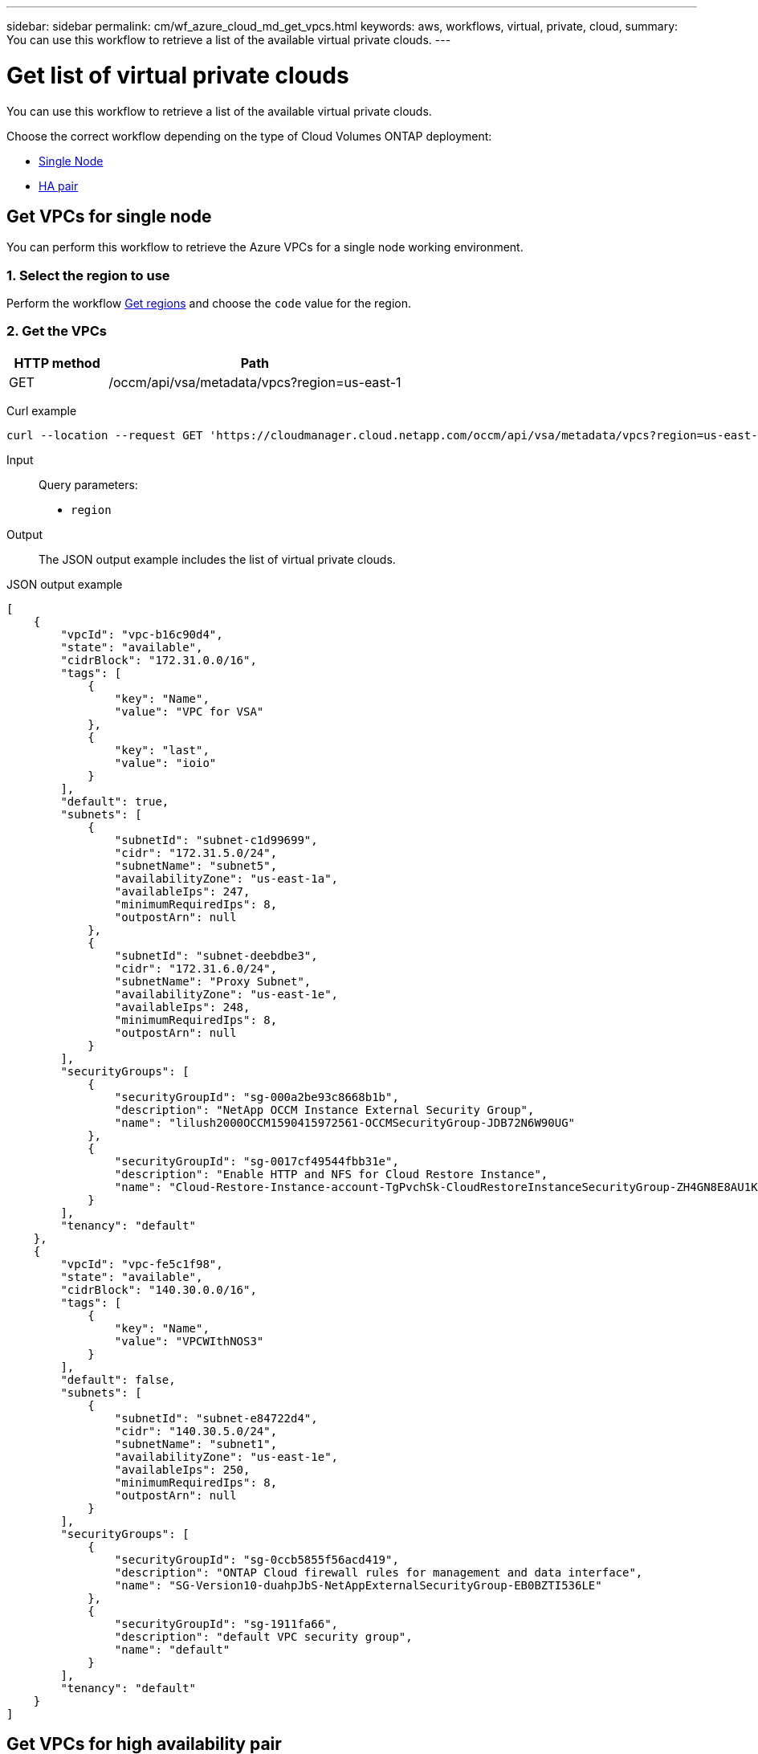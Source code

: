 ---
sidebar: sidebar
permalink: cm/wf_azure_cloud_md_get_vpcs.html
keywords: aws, workflows, virtual, private, cloud,
summary: You can use this workflow to retrieve a list of the available virtual private clouds.
---

= Get list of virtual private clouds
:hardbreaks:
:nofooter:
:icons: font
:linkattrs:
:imagesdir: ./media/

[.lead]
You can use this workflow to retrieve a list of the available virtual private clouds.

Choose the correct workflow depending on the type of Cloud Volumes ONTAP deployment:

* <<Get VPCs for single node, Single Node>>
* <<Get VPCs for high availability pair, HA pair>>

== Get VPCs for single node
You can perform this workflow to retrieve the Azure VPCs for a single node working environment.

=== 1. Select the region to use

Perform the workflow link:wf_azure_cloud_md_get_regions.html#get-azure-regions-for-single-node[Get regions] and choose the `code` value for the region.

=== 2. Get the VPCs

[cols="25,75"*,options="header"]
|===
|HTTP method
|Path
|GET
|/occm/api/vsa/metadata/vpcs?region=us-east-1
|===

Curl example::
[source,curl]
curl --location --request GET 'https://cloudmanager.cloud.netapp.com/occm/api/vsa/metadata/vpcs?region=us-east-1' --header 'Content-Type: application/json' --header 'x-agent-id: <AGENT_ID>' --header 'Authorization: Bearer <ACCESS_TOKEN>'

Input::

Query parameters:

* `region`

Output::

The JSON output example includes the list of virtual private clouds.

JSON output example::
[source,json]
[
    {
        "vpcId": "vpc-b16c90d4",
        "state": "available",
        "cidrBlock": "172.31.0.0/16",
        "tags": [
            {
                "key": "Name",
                "value": "VPC for VSA"
            },
            {
                "key": "last",
                "value": "ioio"
            }
        ],
        "default": true,
        "subnets": [
            {
                "subnetId": "subnet-c1d99699",
                "cidr": "172.31.5.0/24",
                "subnetName": "subnet5",
                "availabilityZone": "us-east-1a",
                "availableIps": 247,
                "minimumRequiredIps": 8,
                "outpostArn": null
            },
            {
                "subnetId": "subnet-deebdbe3",
                "cidr": "172.31.6.0/24",
                "subnetName": "Proxy Subnet",
                "availabilityZone": "us-east-1e",
                "availableIps": 248,
                "minimumRequiredIps": 8,
                "outpostArn": null
            }
        ],
        "securityGroups": [
            {
                "securityGroupId": "sg-000a2be93c8668b1b",
                "description": "NetApp OCCM Instance External Security Group",
                "name": "lilush2000OCCM1590415972561-OCCMSecurityGroup-JDB72N6W90UG"
            },
            {
                "securityGroupId": "sg-0017cf49544fbb31e",
                "description": "Enable HTTP and NFS for Cloud Restore Instance",
                "name": "Cloud-Restore-Instance-account-TgPvchSk-CloudRestoreInstanceSecurityGroup-ZH4GN8E8AU1K"
            }
        ],
        "tenancy": "default"
    },
    {
        "vpcId": "vpc-fe5c1f98",
        "state": "available",
        "cidrBlock": "140.30.0.0/16",
        "tags": [
            {
                "key": "Name",
                "value": "VPCWIthNOS3"
            }
        ],
        "default": false,
        "subnets": [
            {
                "subnetId": "subnet-e84722d4",
                "cidr": "140.30.5.0/24",
                "subnetName": "subnet1",
                "availabilityZone": "us-east-1e",
                "availableIps": 250,
                "minimumRequiredIps": 8,
                "outpostArn": null
            }
        ],
        "securityGroups": [
            {
                "securityGroupId": "sg-0ccb5855f56acd419",
                "description": "ONTAP Cloud firewall rules for management and data interface",
                "name": "SG-Version10-duahpJbS-NetAppExternalSecurityGroup-EB0BZTI536LE"
            },
            {
                "securityGroupId": "sg-1911fa66",
                "description": "default VPC security group",
                "name": "default"
            }
        ],
        "tenancy": "default"
    }
]

== Get VPCs for high availability pair
You can perform this workflow to retrieve the Azure VPCs for an HA working environment.

=== 1. Select the region to use

Perform the workflow link:wf_aws_cloud_md_get_regions.html[Get regions] and choose the `code` value for the region.

=== 2. Get the VPCs

[cols="25,75"*,options="header"]
|===
|HTTP method
|Path
|GET
|/occm/api/ha/metadata/vpcs?region=us-east-1
|===

Curl example::
[source,curl]
curl --location --request GET 'https://cloudmanager.cloud.netapp.com/occm/api/ha/metadata/vpcs?region=us-east-1' --header 'Content-Type: application/json' --header 'x-agent-id: <AGENT_ID>' --header 'Authorization: Bearer <ACCESS_TOKEN>'

Input::

Query parameters:

* `region`

Output::

The JSON output example includes the list of virtual private clouds.

JSON output example::
[source,json]
[
    {
        "vpcId": "vpc-b16c90d4",
        "state": "available",
        "cidrBlock": "172.31.0.0/16",
        "tags": [
            {
                "key": "Name",
                "value": "VPC for VSA"
            },
            {
                "key": "last",
                "value": "ioio"
            }
        ],
        "default": true,
        "subnets": [
            {
                "subnetId": "subnet-c1d99699",
                "cidr": "172.31.5.0/24",
                "subnetName": "subnet5",
                "availabilityZone": "us-east-1a",
                "availableIps": 247,
                "minimumRequiredIps": 8,
                "outpostArn": null
            },
            {
                "subnetId": "subnet-deebdbe3",
                "cidr": "172.31.6.0/24",
                "subnetName": "Proxy Subnet",
                "availabilityZone": "us-east-1e",
                "availableIps": 248,
                "minimumRequiredIps": 8,
                "outpostArn": null
            }
        ],
        "securityGroups": [
            {
                "securityGroupId": "sg-000a2be93c8668b1b",
                "description": "NetApp OCCM Instance External Security Group",
                "name": "lilush2000OCCM1590415972561-OCCMSecurityGroup-JDB72N6W90UG"
            },
            {
                "securityGroupId": "sg-0017cf49544fbb31e",
                "description": "Enable HTTP and NFS for Cloud Restore Instance",
                "name": "Cloud-Restore-Instance-account-TgPvchSk-CloudRestoreInstanceSecurityGroup-ZH4GN8E8AU1K"
            }
        ],
        "tenancy": "default"
    },
    {
        "vpcId": "vpc-fe5c1f98",
        "state": "available",
        "cidrBlock": "140.30.0.0/16",
        "tags": [
            {
                "key": "Name",
                "value": "VPCWIthNOS3"
            }
        ],
        "default": false,
        "subnets": [
            {
                "subnetId": "subnet-e84722d4",
                "cidr": "140.30.5.0/24",
                "subnetName": "subnet1",
                "availabilityZone": "us-east-1e",
                "availableIps": 250,
                "minimumRequiredIps": 8,
                "outpostArn": null
            }
        ],
        "securityGroups": [
            {
                "securityGroupId": "sg-0ccb5855f56acd419",
                "description": "ONTAP Cloud firewall rules for management and data interface",
                "name": "SG-Version10-duahpJbS-NetAppExternalSecurityGroup-EB0BZTI536LE"
            },
            {
                "securityGroupId": "sg-1911fa66",
                "description": "default VPC security group",
                "name": "default"
            }
        ],
        "tenancy": "default"
    }
]
